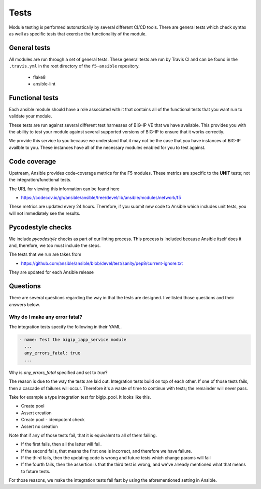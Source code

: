 Tests
=====

Module testing is performed automatically by several different CI/CD tools.
There are general tests which check syntax as well as specific tests that
exercise the functionality of the module.

General tests
-------------

All modules are run through a set of general tests. These general tests are
run by Travis CI and can be found in the ``.travis.yml`` in the root directory
of the ``f5-ansible`` repository.

  * flake8
  * ansible-lint

Functional tests
----------------

Each ansible module should have a role associated with it that contains all
of the functional tests that you want run to validate your module.

These tests are run against several different test harnesses of BIG-IP VE
that we have available. This provides you with the ability to test your
module against several supported versions of BIG-IP to ensure that it works
correctly.

We provide this service to you because we understand that it may not be the
case that you have instances of BIG-IP availble to you. These instances have
all of the necessary modules enabled for you to test against.

Code coverage
-------------

Upstream, Ansible provides code-coverage metrics for the F5 modules. These
metrics are specific to the **UNIT** tests; not the integration/functional tests.

The URL for viewing this information can be found here

* https://codecov.io/gh/ansible/ansible/tree/devel/lib/ansible/modules/network/f5

These metrics are updated every 24 hours. Therefore, if you submit new code to
Ansible which includes unit tests, you will not immediately see the results.

Pycodestyle checks
------------------

We include `pycodestyle` checks as part of our linting process. This process is
included because Ansible itself does it and, therefore, we too must include the
steps.

The tests that we run are takes from

* https://github.com/ansible/ansible/blob/devel/test/sanity/pep8/current-ignore.txt

They are updated for each Ansible release

Questions
---------

There are several questions regarding the way in that the tests are designed. I've
listed those questions and their answers below.

Why do I make any error fatal?
~~~~~~~~~~~~~~~~~~~~~~~~~~~~~~

The integration tests specify the following in their YAML.

.. code-block:: yaml

   - name: Test the bigip_iapp_service module
     ...
     any_errors_fatal: true
     ...

Why is `any_errors_fatal` specified and set to `true`?

The reason is due to the way the tests are laid out. Integration tests build on
top of each other. If one of those tests fails, then a cascade of failures will
occur. Therefore it's a waste of time to continue with tests; the remainder will
never pass.

Take for example a type integration test for bigip_pool. It looks like this.

* Create pool
* Assert creation
* Create pool - idempotent check
* Assert no creation

Note that if any of those tests fail, that it is equivalent to all of them
failing.

* If the first fails, then all the latter will fail.
* If the second fails, that means the first one is incorrect, and therefore we
  have failure.
* If the third fails, then the updating code is wrong and future tests which
  change params will fail
* If the fourth fails, then the assertion is that the third test is wrong, and
  we've already mentioned what that means to future tests.

For those reasons, we make the integration tests fail fast by using the
aforementioned setting in Ansible.
